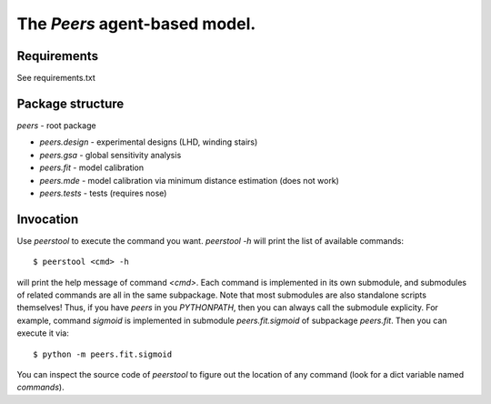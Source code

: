 ==============================
The `Peers` agent-based model.
==============================

------------
Requirements
------------
See requirements.txt

-----------------
Package structure
-----------------

`peers` - root package

- `peers.design` - experimental designs (LHD, winding stairs)
- `peers.gsa` - global sensitivity analysis
- `peers.fit` - model calibration
- `peers.mde` - model calibration via minimum distance estimation (does not work)
- `peers.tests` - tests (requires nose)

----------------
Invocation
----------------

Use `peerstool` to execute the command you want. `peerstool -h` will print the
list of available commands::

$ peerstool <cmd> -h

will print the help message of command `<cmd>`. Each command is implemented in
its own submodule, and submodules of related commands are all in the same
subpackage. Note that most submodules are also standalone scripts themselves!
Thus, if you have `peers` in you `PYTHONPATH`, then you can always call the
submodule explicity. For example, command `sigmoid` is implemented in submodule
`peers.fit.sigmoid` of subpackage `peers.fit`. Then you can execute it via:: 

$ python -m peers.fit.sigmoid

You can inspect the source code of `peerstool` to figure out the location of
any command (look for a dict variable named `commands`).


